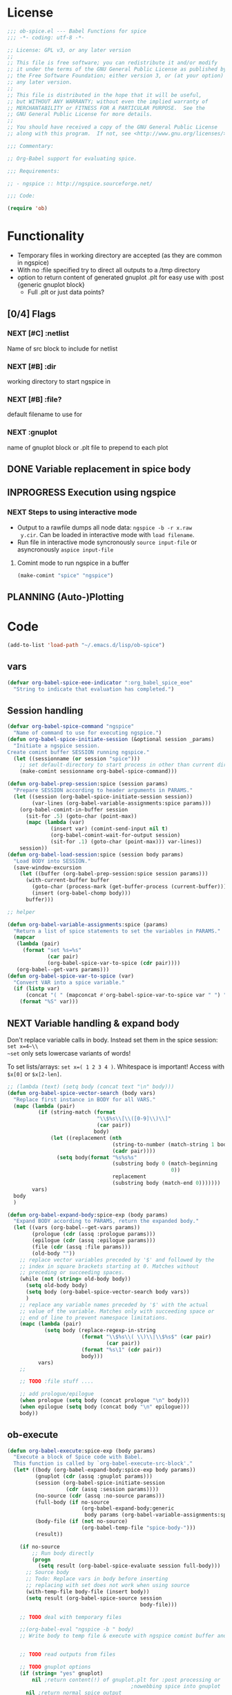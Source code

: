 #+PROPERTY: header-args:emacs-lisp :tangle ob-spice-exp.el :results silent
* License
#+BEGIN_SRC emacs-lisp
  ;;; ob-spice.el --- Babel Functions for spice
  ;;; -*- coding: utf-8 -*-

  ;; License: GPL v3, or any later version
  ;;
  ;; This file is free software; you can redistribute it and/or modify
  ;; it under the terms of the GNU General Public License as published by
  ;; the Free Software Foundation; either version 3, or (at your option)
  ;; any later version.
  ;;
  ;; This file is distributed in the hope that it will be useful,
  ;; but WITHOUT ANY WARRANTY; without even the implied warranty of
  ;; MERCHANTABILITY or FITNESS FOR A PARTICULAR PURPOSE.  See the
  ;; GNU General Public License for more details.
  ;;
  ;; You should have received a copy of the GNU General Public License
  ;; along with this program.  If not, see <http://www.gnu.org/licenses/>.

  ;;; Commentary:

  ;; Org-Babel support for evaluating spice.

  ;;; Requirements:

  ;; - ngspice :: http://ngspice.sourceforge.net/

  ;;; Code:

  (require 'ob)
#+END_SRC
* Functionality

- Temporary files in working directory are accepted (as they are
  common in ngspice)
- With no :file specified try to direct all outputs to a /tmp directory
- option to return content of generated gnuplot .plt for easy use with
  :post {generic gnuplot block}
  - Full .plt or just data points?
** [0/4] Flags
*** NEXT [#C] :netlist
Name of src block to include for netlist
*** NEXT [#B] :dir
working directory to start ngspice in
*** NEXT [#B] :file?
default filename to use for 
*** NEXT :gnuplot
name of gnuplot block or .plt file to prepend to each plot
** DONE Variable replacement in spice body
** INPROGRESS Execution using ngspice
*** NEXT Steps to using interactive mode
- Output to a rawfile dumps all node data: ~ngspice -b -r x.raw
  y.cir~. Can be loaded in interactive mode with ~load filename~.
- Run file in interactive mode syncronously ~source input-file~ or
  asyncronously ~aspice input-file~
**** Comint mode to run ngspice in a buffer
#+BEGIN_SRC emacs-lisp
  (make-comint "spice" "ngspice")
#+END_SRC
** PLANNING (Auto-)Plotting
* Code

#+BEGIN_SRC emacs-lisp :tangle no
  (add-to-list 'load-path "~/.emacs.d/lisp/ob-spice")
#+END_SRC
** vars
#+BEGIN_SRC emacs-lisp
  (defvar org-babel-spice-eoe-indicator ":org_babel_spice_eoe"
    "String to indicate that evaluation has completed.")
#+END_SRC
** Session handling
#+BEGIN_SRC emacs-lisp
  (defvar org-babel-spice-command "ngspice"
    "Name of command to use for executing ngspice.")
  (defun org-babel-spice-initiate-session (&optional session _params)
    "Initiate a ngspice session.
  Create comint buffer SESSION running ngspice."
    (let ((sessionname (or session "spice")))
      ;; set default-directory to start process in other than current dir
      (make-comint sessionname org-babel-spice-command)))

  (defun org-babel-prep-session:spice (session params)
    "Prepare SESSION according to header arguments in PARAMS."
    (let ((session (org-babel-spice-initiate-session session))
          (var-lines (org-babel-variable-assignments:spice params)))
      (org-babel-comint-in-buffer session
        (sit-for .5) (goto-char (point-max))
        (mapc (lambda (var)
                (insert var) (comint-send-input nil t)
                (org-babel-comint-wait-for-output session)
                (sit-for .1) (goto-char (point-max))) var-lines))
      session))
  (defun org-babel-load-session:spice (session body params)
    "Load BODY into SESSION."
    (save-window-excursion
      (let ((buffer (org-babel-prep-session:spice session params)))
        (with-current-buffer buffer
          (goto-char (process-mark (get-buffer-process (current-buffer))))
          (insert (org-babel-chomp body)))
        buffer)))

  ;; helper

  (defun org-babel-variable-assignments:spice (params)
    "Return a list of spice statements to set the variables in PARAMS."
    (mapcar
     (lambda (pair)
       (format "set %s=%s"
               (car pair)
               (org-babel-spice-var-to-spice (cdr pair))))
     (org-babel--get-vars params)))
  (defun org-babel-spice-var-to-spice (var)
    "Convert VAR into a spice variable."
    (if (listp var)
        (concat "( " (mapconcat #'org-babel-spice-var-to-spice var " ") " )")
      (format "%S" var)))
#+END_SRC
** NEXT Variable handling & expand body
Don't replace variable calls in body. Instead set them in the spice
session: ~set x=4~\\
~set~ only sets lowercase variants of words!

To set lists/arrays: ~set x=( 1 2 3 4 )~. Whitespace is important!
Access with ~$x[0]~ or ~$x[2-len]~.
#+BEGIN_SRC emacs-lisp
  ;; (lambda (text) (setq body (concat text "\n" body)))
  (defun org-babel-spice-vector-search (body vars)
    "Replace first instance in BODY for all VARS."
    (mapc (lambda (pair)
            (if (string-match (format
                               "\\$%s\\[\\([0-9]\\)\\]"
                               (car pair))
                              body)
                (let ((replacement (nth
                                    (string-to-number (match-string 1 body))
                                    (cadr pair))))
                  (setq body(format "%s%s%s"
                                    (substring body 0 (match-beginning
                                                       0))
                                    replacement
                                    (substring body (match-end 0)))))))
          vars)
    body
    )
#+END_SRC
#+BEGIN_SRC emacs-lisp
  (defun org-babel-expand-body:spice-exp (body params)
    "Expand BODY according to PARAMS, return the expanded body."
    (let ((vars (org-babel--get-vars params))
          (prologue (cdr (assq :prologue params)))
          (epilogue (cdr (assq :epilogue params)))
          (file (cdr (assq :file params)))
          (old-body ""))
      ;; replace vector variables preceded by '$' and followed by the
      ;; index in square brackets starting at 0. Matches without
      ;; preceding or succeeding spaces.
      (while (not (string= old-body body))
        (setq old-body body)
        (setq body (org-babel-spice-vector-search body vars))
        )
      ;; replace any variable names preceded by '$' with the actual
      ;; value of the variable. Matches only with succeeding space or
      ;; end of line to prevent namespace limitations.
      (mapc (lambda (pair)
              (setq body (replace-regexp-in-string
                          (format "\\$%s\\( \\)\\|\\$%s$" (car pair)
                                  (car pair))
                          (format "%s\1" (cdr pair))
                          body)))
            vars)
      ;; 

      ;; TODO :file stuff ....

      ;; add prologue/epilogue
      (when prologue (setq body (concat prologue "\n" body)))
      (when epilogue (setq body (concat body "\n" epilogue)))
      body))
#+END_SRC
** ob-execute
#+BEGIN_SRC emacs-lisp
  (defun org-babel-execute:spice-exp (body params)
    "Execute a block of Spice code with Babel.
    This function is called by `org-babel-execute-src-block'."
    (let* ((body (org-babel-expand-body:spice-exp body params))
           (gnuplot (cdr (assq :gnuplot params)))
           (session (org-babel-spice-initiate-session
                     (cdr (assq :session params))))
           (no-source (cdr (assq :no-source params)))
           (full-body (if no-source
                          (org-babel-expand-body:generic
                           body params (org-babel-variable-assignments:spice params))))
           (body-file (if (not no-source)
                          (org-babel-temp-file "spice-body-")))
           (result))

      (if no-source
          ;; Run body directly
          (progn
            (setq result (org-babel-spice-evaluate session full-body)))
        ;; Source body
        ;; Todo: Replace vars in body before inserting
        ;; replacing with set does not work when using source
        (with-temp-file body-file (insert body))
        (setq result (org-babel-spice-source session
                                             body-file)))

      ;; TODO deal with temporary files

      ;;(org-babel-eval "ngspice -b " body)
      ;; Write body to temp file & execute with ngspice comint buffer and ~source file~


      ;; TODO read outputs from files

      ;; TODO gnuplot options
      (if (string= "yes" gnuplot)
          nil ;return content(!) of gnuplot.plt for :post processing or
                                          ;nowebbing spice into gnuplot
        nil ;return normal spice output
        )
      result
      ))
    (defun org-babel-spice-source (buffer file)
      "Source FILE in ngspice process running in BUFFER and return results."
      (let ((body (concat "source " file)))
        (org-babel-spice-evaluate (buffer body))))
    (defun org-babel-spice-evaluate (buffer body)
      "Pass BODY to ngspice process in BUFFER and return results."
      (let ((eoe-string (format "echo \"%s\"" org-babel-spice-eoe-indicator)))
        ;; Force session to be ready
        ;;(org-babel-comint-with-output
        ;;    (buffer org-babel-spice-eoe-indicator t eoe-string)
        ;;  (insert eoe-string) (comint-send-input nil t))
        ;; Eval body
        (replace-regexp-in-string
         "^ngspice [0-9]+ -> " ""
         (mapconcat
          #'identity
          (butlast
           (cdr
            (split-string
             (mapconcat
              #'org-trim
              (org-babel-comint-with-output (buffer org-babel-spice-eoe-indicator t body)
                (mapcar (lambda (line)
                          (insert (org-babel-chomp line)) (comint-send-input nil t))
                        (list body
                              eoe-string
                              "\n")))
              "\n") "[\r\n]")) 2) "\n"))
        ))

    (provide 'ob-spice-exp)
    ;;; ob-spice.el ends here
#+END_SRC

* Tests
#+BEGIN_SRC spice-exp :var x="4" :session spicetest :no-source yes
echo "Hello World"
#+END_SRC

#+RESULTS:
: Hello World

#+BEGIN_SRC spice-exp :var file="/tmp/spice_test" :results drawer :session spicetest
  ,*Time Constant Measurement
  r1 1 0 10k
  c1 1 0 1p

  .IC V(1)=1
  .tran 1n 0.1u
  .print tran v(1)
  .end

  .control
  run
  set gnuplot_terminal=png
  *gnuplot $file v(1)
  meas tran value_at_tau find V(1) at=1e-8
  meas tran value_at_five_tau find V(1) at=5e-8
  echo value_at_tau = "$&value_at_tau" > $file.txt
  echo value_at_five_tau = "$&value_at_five_tau" >> $file.txt
  .endc
#+END_SRC

#+RESULTS:
:RESULTS:

Circuit: *time constant measurement

Doing analysis at TEMP = 27.000000 and TNOM = 27.000000


Initial Transient Solution
--------------------------

Node                                   Voltage
----                                   -------
1                                            1



No. of Data Rows : 108
value_at_tau        =  3.679797e-01
value_at_five_tau   =  6.717322e-03
Error: file.txt: no such variable.
Error: missing name for output.
Error: file.txt: no such variable.
Error: missing name for output.
:END:
